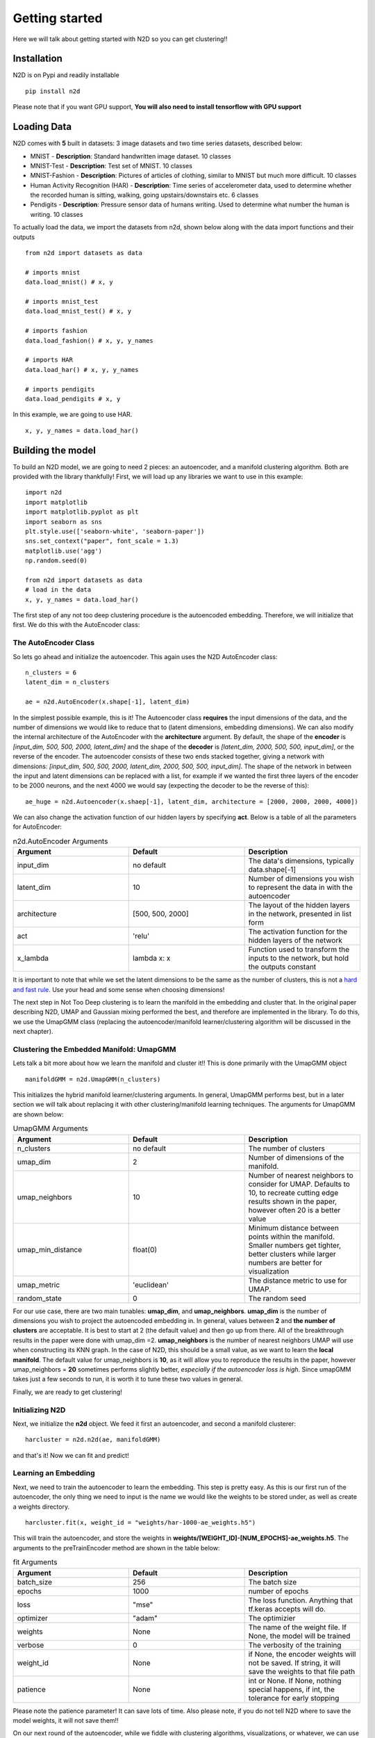 Getting started
========================

Here we will talk about getting started with N2D so you can get clustering!!

Installation
--------------

N2D is on Pypi and readily installable ::

        pip install n2d

Please note that if you want GPU support, **You will also need to install tensorflow with GPU support**

Loading Data
----------------

N2D comes with **5** built in datasets: 3 image datasets and two time series datasets, described below:

* MNIST
  - **Description**: Standard handwritten image dataset. 10 classes
* MNIST-Test
  - **Description**: Test set of MNIST. 10 classes
* MNIST-Fashion
  - **Description**: Pictures of articles of clothing, similar to MNIST but much more difficult. 10 classes
* Human Activity Recognition (HAR)
  - **Description**: Time series of accelerometer data, used to determine whether the recorded human is sitting, walking, going upstairs/downstairs etc. 6 classes
* Pendigits
  - **Description**: Pressure sensor data of humans writing. Used to determine what number the human is writing. 10 classes

To actually load the data, we import the datasets from n2d, shown below along with the data import functions and their outputs ::

       from n2d import datasets as data

       # imports mnist
       data.load_mnist() # x, y 

       # imports mnist_test
       data.load_mnist_test() # x, y

       # imports fashion
       data.load_fashion() # x, y, y_names

       # imports HAR
       data.load_har() # x, y, y_names

       # imports pendigits
       data.load_pendigits # x, y



In this example, we are going to use HAR. ::

        x, y, y_names = data.load_har()


Building the model
---------------------

To build an N2D model, we are going to need 2 pieces: an autoencoder, and a manifold clustering algorithm. Both are provided with the library thankfully! First, we will load up any libraries we want to use in this example::

        
      import n2d
      import matplotlib
      import matplotlib.pyplot as plt
      import seaborn as sns
      plt.style.use(['seaborn-white', 'seaborn-paper'])
      sns.set_context("paper", font_scale = 1.3)
      matplotlib.use('agg')
      np.random.seed(0)

      from n2d import datasets as data
      # load in the data
      x, y, y_names = data.load_har()


The first step of any not too deep clustering procedure is the autoencoded embedding. Therefore, we will initialize that first. We do this with the AutoEncoder class:

The AutoEncoder Class
~~~~~~~~~~~~~~~~~~~~~~~~~

So lets go ahead and initialize the autoencoder. This again uses the N2D AutoEncoder class::
        
        n_clusters = 6
        latent_dim = n_clusters

        ae = n2d.AutoEncoder(x.shape[-1], latent_dim)
        


In the simplest possible example, this is it! The Autoencoder class **requires** the input dimensions of the data, and the number of dimensions we would like to reduce that to (latent dimensions, embedding dimensions). We can also modify the internal architecture of the AutoEncoder with the **architecture** argument. By default, the shape of the **encoder** is *[input_dim, 500, 500, 2000, latent_dim]* and the shape of the **decoder** is *[latent_dim, 2000, 500, 500, input_dim]*, or the reverse of the encoder. The autoencoder consists of these two ends stacked together, giving a network with dimensions: *[input_dim, 500, 500, 2000, latent_dim, 2000, 500, 500, input_dim]*. The shape of the network in between the input and latent dimensions can be replaced with a list, for example if we wanted the first three layers of the encoder to be 2000 neurons, and the next 4000 we would say (expecting the decoder to be the reverse of this)::

        ae_huge = n2d.Autoencoder(x.shaep[-1], latent_dim, architecture = [2000, 2000, 2000, 4000])

We can also change the activation function of our hidden layers by specifying **act**. Below is a table of all the parameters for AutoEncoder:

.. list-table:: n2d.AutoEncoder Arguments
        :widths: 25 25 25
        :header-rows: 1

        * - Argument
          - Default
          - Description
        * - input_dim
          - no default
          - The data's dimensions, typically data.shape[-1]
        * - latent_dim
          - 10
          - Number of dimensions you wish to represent the data in with the autoencoder
        * - architecture
          - [500, 500, 2000]
          - The layout of the hidden layers in the network, presented in list form
        * - act
          - 'relu'
          - The activation function for the hidden layers of the network
        * - x_lambda
          - lambda x: x
          - Function used to transform the inputs to the network, but hold the outputs constant


It is important to note that while we set the latent dimensions to be the same as the number of clusters, this is not a `hard and fast rule <https://github.com/rymc/n2d/issues/5#issuecomment-574688767>`_. Use your head and some sense when choosing dimensions!

The next step in Not Too Deep clustering is to learn the manifold in the embedding and cluster that. In the original paper describing N2D, UMAP and Gaussian mixing performed the best, and therefore are implemented in the library. To do this, we use the UmapGMM class (replacing the autoencoder/manifold learner/clustering algorithm will be discussed in the next chapter).

Clustering the Embedded Manifold: UmapGMM
~~~~~~~~~~~~~~~~~~~~~~~~~~~~~~~~~~~~~~~~~~

Lets talk a bit more about how we learn the manifold and cluster it!! This is done primarily with the UmapGMM object ::
        
        manifoldGMM = n2d.UmapGMM(n_clusters)

This initializes the hybrid manifold learner/clustering arguments. In general, UmapGMM performs best, but in a later section we will talk about replacing it with other clustering/manifold learning techniques. The arguments for UmapGMM are shown below:


.. list-table:: UmapGMM Arguments
        :widths: 25 25 25
        :header-rows: 1

        * - Argument
          - Default
          - Description
        * - n_clusters
          - no default
          - The number of clusters
        * - umap_dim
          - 2
          - Number of dimensions of the manifold.
        * - umap_neighbors
          - 10
          - Number of nearest neighbors to consider for UMAP. Defaults to 10, to recreate cutting edge results shown in the paper, however often 20 is a better value 
        * - umap_min_distance
          - float(0)
          - Minimum distance between points within the manifold. Smaller numbers get tighter, better clusters while larger numbers are better for visualization
        * - umap_metric
          - 'euclidean'
          - The distance metric to use for UMAP.
        * - random_state
          - 0
          - The random seed

For our use case, there are two main tunables: **umap_dim**, and **umap_neighbors**. **umap_dim** is the number of dimensions you wish to project the autoencoded embedding in. In general, values between **2** and **the number of clusters** are acceptable. It is best to start at 2 (the default value) and then go up from there. All of the breakthrough results in the paper were done with umap_dim =2.  **umap_neighbors** is the number of nearest neighbors UMAP will use when constructing its KNN graph. In the case of N2D, this should be a small value, as we want to learn the **local manifold**. The default value for umap_neighbors is **10**, as it will allow you to reproduce the results in the paper, however umap_neighbors = **20** sometimes performs slightly better, *especially if the autoencoder loss is high*. Since umapGMM takes just a few seconds to run, it is worth it to tune these two values in general.

Finally, we are ready to get clustering!

Initializing N2D
~~~~~~~~~~~~~~~~~~~~~~~~~
Next, we initialize the **n2d** object. We feed it first an autoencoder, and second a manifold clusterer::
        
        harcluster = n2d.n2d(ae, manifoldGMM)

and that's it! Now we can fit and predict!




Learning an Embedding
~~~~~~~~~~~~~~~~~~~~~~~~~~~~~~~

Next, we need to train the autoencoder to learn the embedding. This step is pretty easy. As this is our first run of the autoencoder, the only thing we need to input is the name we would like the weights to be stored under, as well as create a weights directory. ::
        

        harcluster.fit(x, weight_id = "weights/har-1000-ae_weights.h5")

This will train the autoencoder, and store the weights in **weights/[WEIGHT_ID]-[NUM_EPOCHS]-ae_weights.h5**. The arguments to the preTrainEncoder method are shown in the table below:

.. list-table:: fit Arguments
        :widths: 25 25 25
        :header-rows: 1

        * - Argument
          - Default
          - Description
        * - batch_size
          - 256
          - The batch size
        * - epochs
          - 1000
          - number of epochs
        * - loss
          - "mse"
          - The loss function. Anything that tf.keras accepts will do.
        * - optimizer
          - "adam"
          - The optimizier
        * - weights
          - None
          - The name of the weight file. If None, the model will be trained
        * - verbose
          - 0
          - The verbosity of the training
        * - weight_id
          - None
          - if None, the encoder weights will not be saved. If string, it will save the weights to that file path
        * - patience
          - None
          - int or None. If None, nothing special happens, if int, the tolerance for early stopping

Please note the patience parameter! It can save lots of time. Also please note, if you do not tell N2D where to save the model weights, it will not save them!!

On our next round of the autoencoder, while we fiddle with clustering algorithms, visualizations, or whatever, we can use the preTrainEncoder method to load in our weights as follows. ::
        
        harcluster.fit(x, weights = "weights/har-1000-ae_weights.h5")




Finally, we can actually cluster the data! To do this, we pass the clustering mechanism into the N2D predict method. ::
        
        preds = harcluster.predict(x)

This will save the prediction internally and externally (for visualization convenience).
The prediction is internally stored in ::

        harcluster.preds

for your convenience if you want to access the predictions for plotting/further analysis


fit_predict
~~~~~~~~~~~~~~~~~~~~~~~~~~~~~~

We can wrap these two commands into one using the fit_predict method, which takes the same arguments as fit::
        
        harcluster.fit_predict(x, weight_id = "weights/har-1000-ae_weights.h5")

predict_proba
~~~~~~~~~~~~~~~~~~~~~~~~~~
If your clusterer has the method "predict_proba", you can also do that::

        probs = harcluster.predict_proba(x)

Assessing and Visualization
~~~~~~~~~~~~~~~~~~~~~~~~~~~~~~~~

To assess the quality of the clusters, you can A) use some custom assessment method on the predictions or B) if you have labels run ::
        
        harcluster.assess(y)
        # (0.81212, 0.71669, 0.64013) 

This prints out the cluster accuracy, NMI, and ARI metrics for our clusters. These values are top of the line for all clustering models on HAR. 


To visualize, we again have a built in method as well as tools for creating your own visualizations: 

**Built in**::

        harcluster.visualize(y, y_names, n_clusters = n_clusters)
        plt.show()

**Custom** :

We need a few things for a visualization: The embedding and the the predictions. The embedding is stored in ::
        
        harcluster.hle

You typically want to plot the embedding as x and the clusters as y! Lets also check out what our clusters look like!


.. image:: ../examples/viz/har-n2d-predicted.png
        :width: 800px
        :height: 600px
        :scale: 100 %
        :alt: Predicted clusters
        :align: center

These are the predicted clusters, now lets look at the real groupings!

.. image:: ../examples/viz/har-n2d.png
        :width: 800px
        :height: 600px
        :scale: 100 %
        :alt: Actual groupings
        :align: center


Looks like we did a pretty good job!! One very interesting thing to note, is even though it got some things wrong, where it got them wrong is still useful. The stationary activities are all near each other, while the active activities are all together. N2D, with no features and labels, not only found useful clusters, but ones that provide real world intuition! This is a very powerful result.

Predicting on new data
---------------------------------

Once the everything has been fitted, we can easily make fast predictions on new data::
        
        x_test, y_test = some test set
        new_preds = harcluster.predict(x_test)


This will use the autoencoder to map the data into the proper number of dimensions, and then transform it to the manifold learned during fitting, and finally cluster it using the trained clustering mechanism. 



Saving and Loading
-----------------------------------

N2D models can be saved for deployment with the **save_n2d** and the **load_n2d** functions. Currently, this is managed by saving the **encoder** to an h5 file, and pickling the **manifold clusterer**. This is an open option area for development, ideally the whole model will be serialized in an h5 file. If you wish to contribute, please see the `issue <https://github.com/josephsdavid/N2D/issues/5>`_. To save an n2d model, follow the following procedure::

        n2d.save_n2d(harcluster, encoder_id='models/har.h5', manifold_id='models/hargmm.sav')

to load, we follow a similar mechanism::

        hcluster = n2d.load_n2d('models/har.h5', 'models/hargmm.sav')

Please note that **for rapid development and experimentation** you should use the **weight saving** in the *.fit* method, as that is its intended use. You can train the network and then fiddle around with the rest of the model. This means that **save_n2d** and **load_n2d** should **only be used for deploying the model**.

